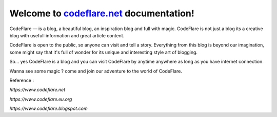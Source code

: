 Welcome to `codeflare.net <https://codeflare.net>`_ documentation!
=======================================

CodeFlare — is a blog, a beautiful blog, an inspiration blog and full with magic. CodeFlare is not just a blog its a creative blog with usefull information and great article content.

CodeFlare is open to the public, so anyone can visit and tell a story. Everything from this blog is beyond our imagination, some might say that it's full of wonder for its unique and interesting style art of blogging.

So... yes CodeFlare is a blog and you can visit CodeFlare by anytime anywhere as long as you have internet connection.

Wanna see some magic ? come and join our adventure to the world of CodeFlare.

Reference :

`https://www.codeflare.net`

`https://www.codeflare.eu.org`

`https://www.codeflare.blogspot.com`
